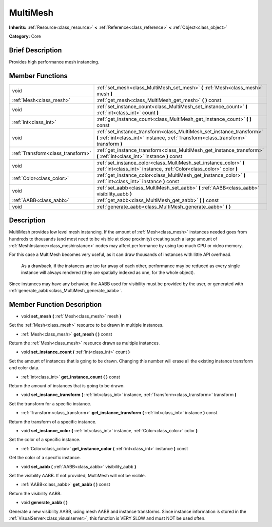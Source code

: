 .. _class_MultiMesh:

MultiMesh
=========

**Inherits:** :ref:`Resource<class_resource>` **<** :ref:`Reference<class_reference>` **<** :ref:`Object<class_object>`

**Category:** Core

Brief Description
-----------------

Provides high performance mesh instancing.

Member Functions
----------------

+------------------------------------+-----------------------------------------------------------------------------------------------------------------------------------------------------------------+
| void                               | :ref:`set_mesh<class_MultiMesh_set_mesh>`  **(** :ref:`Mesh<class_mesh>` mesh  **)**                                                                            |
+------------------------------------+-----------------------------------------------------------------------------------------------------------------------------------------------------------------+
| :ref:`Mesh<class_mesh>`            | :ref:`get_mesh<class_MultiMesh_get_mesh>`  **(** **)** const                                                                                                    |
+------------------------------------+-----------------------------------------------------------------------------------------------------------------------------------------------------------------+
| void                               | :ref:`set_instance_count<class_MultiMesh_set_instance_count>`  **(** :ref:`int<class_int>` count  **)**                                                         |
+------------------------------------+-----------------------------------------------------------------------------------------------------------------------------------------------------------------+
| :ref:`int<class_int>`              | :ref:`get_instance_count<class_MultiMesh_get_instance_count>`  **(** **)** const                                                                                |
+------------------------------------+-----------------------------------------------------------------------------------------------------------------------------------------------------------------+
| void                               | :ref:`set_instance_transform<class_MultiMesh_set_instance_transform>`  **(** :ref:`int<class_int>` instance, :ref:`Transform<class_transform>` transform  **)** |
+------------------------------------+-----------------------------------------------------------------------------------------------------------------------------------------------------------------+
| :ref:`Transform<class_transform>`  | :ref:`get_instance_transform<class_MultiMesh_get_instance_transform>`  **(** :ref:`int<class_int>` instance  **)** const                                        |
+------------------------------------+-----------------------------------------------------------------------------------------------------------------------------------------------------------------+
| void                               | :ref:`set_instance_color<class_MultiMesh_set_instance_color>`  **(** :ref:`int<class_int>` instance, :ref:`Color<class_color>` color  **)**                     |
+------------------------------------+-----------------------------------------------------------------------------------------------------------------------------------------------------------------+
| :ref:`Color<class_color>`          | :ref:`get_instance_color<class_MultiMesh_get_instance_color>`  **(** :ref:`int<class_int>` instance  **)** const                                                |
+------------------------------------+-----------------------------------------------------------------------------------------------------------------------------------------------------------------+
| void                               | :ref:`set_aabb<class_MultiMesh_set_aabb>`  **(** :ref:`AABB<class_aabb>` visibility_aabb  **)**                                                                 |
+------------------------------------+-----------------------------------------------------------------------------------------------------------------------------------------------------------------+
| :ref:`AABB<class_aabb>`            | :ref:`get_aabb<class_MultiMesh_get_aabb>`  **(** **)** const                                                                                                    |
+------------------------------------+-----------------------------------------------------------------------------------------------------------------------------------------------------------------+
| void                               | :ref:`generate_aabb<class_MultiMesh_generate_aabb>`  **(** **)**                                                                                                |
+------------------------------------+-----------------------------------------------------------------------------------------------------------------------------------------------------------------+

Description
-----------

MultiMesh provides low level mesh instancing. If the amount of :ref:`Mesh<class_mesh>` instances needed goes from hundreds to thousands (and most need to be visible at close proximity) creating such a large amount of :ref:`MeshInstance<class_meshinstance>` nodes may affect performance by using too much CPU or video memory.

For this case a MultiMesh becomes very useful, as it can draw thousands of instances with little API overhead.

        As a drawback, if the instances are too far away of each other, performance may be reduced as every single instance will always rendered (they are spatially indexed as one, for the whole object).

Since instances may have any behavior, the AABB used for visibility must be provided by the user, or generated with :ref:`generate_aabb<class_MultiMesh_generate_aabb>`.

Member Function Description
---------------------------

.. _class_MultiMesh_set_mesh:

- void  **set_mesh**  **(** :ref:`Mesh<class_mesh>` mesh  **)**

Set the :ref:`Mesh<class_mesh>` resource to be drawn in multiple instances.

.. _class_MultiMesh_get_mesh:

- :ref:`Mesh<class_mesh>`  **get_mesh**  **(** **)** const

Return the :ref:`Mesh<class_mesh>` resource drawn as multiple instances.

.. _class_MultiMesh_set_instance_count:

- void  **set_instance_count**  **(** :ref:`int<class_int>` count  **)**

Set the amount of instances that is going to be drawn. Changing this number will erase all the existing instance transform and color data.

.. _class_MultiMesh_get_instance_count:

- :ref:`int<class_int>`  **get_instance_count**  **(** **)** const

Return the amount of instances that is going to be drawn.

.. _class_MultiMesh_set_instance_transform:

- void  **set_instance_transform**  **(** :ref:`int<class_int>` instance, :ref:`Transform<class_transform>` transform  **)**

Set the transform for a specific instance.

.. _class_MultiMesh_get_instance_transform:

- :ref:`Transform<class_transform>`  **get_instance_transform**  **(** :ref:`int<class_int>` instance  **)** const

Return the transform of a specific instance.

.. _class_MultiMesh_set_instance_color:

- void  **set_instance_color**  **(** :ref:`int<class_int>` instance, :ref:`Color<class_color>` color  **)**

Set the color of a specific instance.

.. _class_MultiMesh_get_instance_color:

- :ref:`Color<class_color>`  **get_instance_color**  **(** :ref:`int<class_int>` instance  **)** const

Get the color of a specific instance.

.. _class_MultiMesh_set_aabb:

- void  **set_aabb**  **(** :ref:`AABB<class_aabb>` visibility_aabb  **)**

Set the visibility AABB. If not provided, MultiMesh will not be visible.

.. _class_MultiMesh_get_aabb:

- :ref:`AABB<class_aabb>`  **get_aabb**  **(** **)** const

Return the visibility AABB.

.. _class_MultiMesh_generate_aabb:

- void  **generate_aabb**  **(** **)**

Generate a new visibility AABB, using mesh AABB and instance transforms. Since instance information is stored in the :ref:`VisualServer<class_visualserver>`, this function is VERY SLOW and must NOT be used often.


